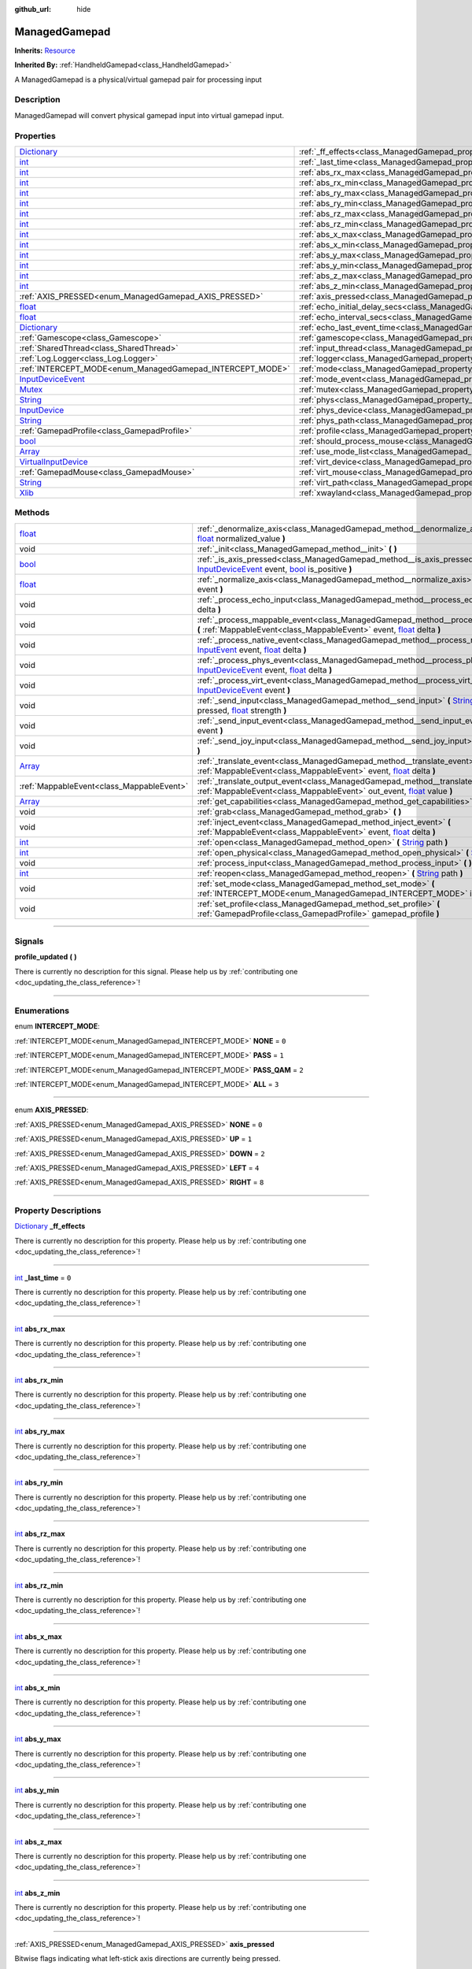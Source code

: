 :github_url: hide

.. DO NOT EDIT THIS FILE!!!
.. Generated automatically from Godot engine sources.
.. Generator: https://github.com/godotengine/godot/tree/master/doc/tools/make_rst.py.
.. XML source: https://github.com/godotengine/godot/tree/master/api/classes/ManagedGamepad.xml.

.. _class_ManagedGamepad:

ManagedGamepad
==============

**Inherits:** `Resource <https://docs.godotengine.org/en/stable/classes/class_resource.html>`_

**Inherited By:** :ref:`HandheldGamepad<class_HandheldGamepad>`

A ManagedGamepad is a physical/virtual gamepad pair for processing input

.. rst-class:: classref-introduction-group

Description
-----------

ManagedGamepad will convert physical gamepad input into virtual gamepad input.

.. rst-class:: classref-reftable-group

Properties
----------

.. table::
   :widths: auto

   +------------------------------------------------------------------------------------------------------+---------------------------------------------------------------------------------------+-----------+
   | `Dictionary <https://docs.godotengine.org/en/stable/classes/class_dictionary.html>`_                 | :ref:`_ff_effects<class_ManagedGamepad_property__ff_effects>`                         |           |
   +------------------------------------------------------------------------------------------------------+---------------------------------------------------------------------------------------+-----------+
   | `int <https://docs.godotengine.org/en/stable/classes/class_int.html>`_                               | :ref:`_last_time<class_ManagedGamepad_property__last_time>`                           | ``0``     |
   +------------------------------------------------------------------------------------------------------+---------------------------------------------------------------------------------------+-----------+
   | `int <https://docs.godotengine.org/en/stable/classes/class_int.html>`_                               | :ref:`abs_rx_max<class_ManagedGamepad_property_abs_rx_max>`                           |           |
   +------------------------------------------------------------------------------------------------------+---------------------------------------------------------------------------------------+-----------+
   | `int <https://docs.godotengine.org/en/stable/classes/class_int.html>`_                               | :ref:`abs_rx_min<class_ManagedGamepad_property_abs_rx_min>`                           |           |
   +------------------------------------------------------------------------------------------------------+---------------------------------------------------------------------------------------+-----------+
   | `int <https://docs.godotengine.org/en/stable/classes/class_int.html>`_                               | :ref:`abs_ry_max<class_ManagedGamepad_property_abs_ry_max>`                           |           |
   +------------------------------------------------------------------------------------------------------+---------------------------------------------------------------------------------------+-----------+
   | `int <https://docs.godotengine.org/en/stable/classes/class_int.html>`_                               | :ref:`abs_ry_min<class_ManagedGamepad_property_abs_ry_min>`                           |           |
   +------------------------------------------------------------------------------------------------------+---------------------------------------------------------------------------------------+-----------+
   | `int <https://docs.godotengine.org/en/stable/classes/class_int.html>`_                               | :ref:`abs_rz_max<class_ManagedGamepad_property_abs_rz_max>`                           |           |
   +------------------------------------------------------------------------------------------------------+---------------------------------------------------------------------------------------+-----------+
   | `int <https://docs.godotengine.org/en/stable/classes/class_int.html>`_                               | :ref:`abs_rz_min<class_ManagedGamepad_property_abs_rz_min>`                           |           |
   +------------------------------------------------------------------------------------------------------+---------------------------------------------------------------------------------------+-----------+
   | `int <https://docs.godotengine.org/en/stable/classes/class_int.html>`_                               | :ref:`abs_x_max<class_ManagedGamepad_property_abs_x_max>`                             |           |
   +------------------------------------------------------------------------------------------------------+---------------------------------------------------------------------------------------+-----------+
   | `int <https://docs.godotengine.org/en/stable/classes/class_int.html>`_                               | :ref:`abs_x_min<class_ManagedGamepad_property_abs_x_min>`                             |           |
   +------------------------------------------------------------------------------------------------------+---------------------------------------------------------------------------------------+-----------+
   | `int <https://docs.godotengine.org/en/stable/classes/class_int.html>`_                               | :ref:`abs_y_max<class_ManagedGamepad_property_abs_y_max>`                             |           |
   +------------------------------------------------------------------------------------------------------+---------------------------------------------------------------------------------------+-----------+
   | `int <https://docs.godotengine.org/en/stable/classes/class_int.html>`_                               | :ref:`abs_y_min<class_ManagedGamepad_property_abs_y_min>`                             |           |
   +------------------------------------------------------------------------------------------------------+---------------------------------------------------------------------------------------+-----------+
   | `int <https://docs.godotengine.org/en/stable/classes/class_int.html>`_                               | :ref:`abs_z_max<class_ManagedGamepad_property_abs_z_max>`                             |           |
   +------------------------------------------------------------------------------------------------------+---------------------------------------------------------------------------------------+-----------+
   | `int <https://docs.godotengine.org/en/stable/classes/class_int.html>`_                               | :ref:`abs_z_min<class_ManagedGamepad_property_abs_z_min>`                             |           |
   +------------------------------------------------------------------------------------------------------+---------------------------------------------------------------------------------------+-----------+
   | :ref:`AXIS_PRESSED<enum_ManagedGamepad_AXIS_PRESSED>`                                                | :ref:`axis_pressed<class_ManagedGamepad_property_axis_pressed>`                       |           |
   +------------------------------------------------------------------------------------------------------+---------------------------------------------------------------------------------------+-----------+
   | `float <https://docs.godotengine.org/en/stable/classes/class_float.html>`_                           | :ref:`echo_initial_delay_secs<class_ManagedGamepad_property_echo_initial_delay_secs>` | ``0.6``   |
   +------------------------------------------------------------------------------------------------------+---------------------------------------------------------------------------------------+-----------+
   | `float <https://docs.godotengine.org/en/stable/classes/class_float.html>`_                           | :ref:`echo_interval_secs<class_ManagedGamepad_property_echo_interval_secs>`           | ``0.15``  |
   +------------------------------------------------------------------------------------------------------+---------------------------------------------------------------------------------------+-----------+
   | `Dictionary <https://docs.godotengine.org/en/stable/classes/class_dictionary.html>`_                 | :ref:`echo_last_event_time<class_ManagedGamepad_property_echo_last_event_time>`       |           |
   +------------------------------------------------------------------------------------------------------+---------------------------------------------------------------------------------------+-----------+
   | :ref:`Gamescope<class_Gamescope>`                                                                    | :ref:`gamescope<class_ManagedGamepad_property_gamescope>`                             |           |
   +------------------------------------------------------------------------------------------------------+---------------------------------------------------------------------------------------+-----------+
   | :ref:`SharedThread<class_SharedThread>`                                                              | :ref:`input_thread<class_ManagedGamepad_property_input_thread>`                       |           |
   +------------------------------------------------------------------------------------------------------+---------------------------------------------------------------------------------------+-----------+
   | :ref:`Log.Logger<class_Log.Logger>`                                                                  | :ref:`logger<class_ManagedGamepad_property_logger>`                                   |           |
   +------------------------------------------------------------------------------------------------------+---------------------------------------------------------------------------------------+-----------+
   | :ref:`INTERCEPT_MODE<enum_ManagedGamepad_INTERCEPT_MODE>`                                            | :ref:`mode<class_ManagedGamepad_property_mode>`                                       | ``3``     |
   +------------------------------------------------------------------------------------------------------+---------------------------------------------------------------------------------------+-----------+
   | `InputDeviceEvent <https://docs.godotengine.org/en/stable/classes/class_inputdeviceevent.html>`_     | :ref:`mode_event<class_ManagedGamepad_property_mode_event>`                           |           |
   +------------------------------------------------------------------------------------------------------+---------------------------------------------------------------------------------------+-----------+
   | `Mutex <https://docs.godotengine.org/en/stable/classes/class_mutex.html>`_                           | :ref:`mutex<class_ManagedGamepad_property_mutex>`                                     |           |
   +------------------------------------------------------------------------------------------------------+---------------------------------------------------------------------------------------+-----------+
   | `String <https://docs.godotengine.org/en/stable/classes/class_string.html>`_                         | :ref:`phys<class_ManagedGamepad_property_phys>`                                       |           |
   +------------------------------------------------------------------------------------------------------+---------------------------------------------------------------------------------------+-----------+
   | `InputDevice <https://docs.godotengine.org/en/stable/classes/class_inputdevice.html>`_               | :ref:`phys_device<class_ManagedGamepad_property_phys_device>`                         |           |
   +------------------------------------------------------------------------------------------------------+---------------------------------------------------------------------------------------+-----------+
   | `String <https://docs.godotengine.org/en/stable/classes/class_string.html>`_                         | :ref:`phys_path<class_ManagedGamepad_property_phys_path>`                             |           |
   +------------------------------------------------------------------------------------------------------+---------------------------------------------------------------------------------------+-----------+
   | :ref:`GamepadProfile<class_GamepadProfile>`                                                          | :ref:`profile<class_ManagedGamepad_property_profile>`                                 |           |
   +------------------------------------------------------------------------------------------------------+---------------------------------------------------------------------------------------+-----------+
   | `bool <https://docs.godotengine.org/en/stable/classes/class_bool.html>`_                             | :ref:`should_process_mouse<class_ManagedGamepad_property_should_process_mouse>`       | ``false`` |
   +------------------------------------------------------------------------------------------------------+---------------------------------------------------------------------------------------+-----------+
   | `Array <https://docs.godotengine.org/en/stable/classes/class_array.html>`_                           | :ref:`use_mode_list<class_ManagedGamepad_property_use_mode_list>`                     |           |
   +------------------------------------------------------------------------------------------------------+---------------------------------------------------------------------------------------+-----------+
   | `VirtualInputDevice <https://docs.godotengine.org/en/stable/classes/class_virtualinputdevice.html>`_ | :ref:`virt_device<class_ManagedGamepad_property_virt_device>`                         |           |
   +------------------------------------------------------------------------------------------------------+---------------------------------------------------------------------------------------+-----------+
   | :ref:`GamepadMouse<class_GamepadMouse>`                                                              | :ref:`virt_mouse<class_ManagedGamepad_property_virt_mouse>`                           |           |
   +------------------------------------------------------------------------------------------------------+---------------------------------------------------------------------------------------+-----------+
   | `String <https://docs.godotengine.org/en/stable/classes/class_string.html>`_                         | :ref:`virt_path<class_ManagedGamepad_property_virt_path>`                             |           |
   +------------------------------------------------------------------------------------------------------+---------------------------------------------------------------------------------------+-----------+
   | `Xlib <https://docs.godotengine.org/en/stable/classes/class_xlib.html>`_                             | :ref:`xwayland<class_ManagedGamepad_property_xwayland>`                               |           |
   +------------------------------------------------------------------------------------------------------+---------------------------------------------------------------------------------------+-----------+

.. rst-class:: classref-reftable-group

Methods
-------

.. table::
   :widths: auto

   +----------------------------------------------------------------------------+------------------------------------------------------------------------------------------------------------------------------------------------------------------------------------------------------------------------------------------------------------------------------------------------------------------------------------+
   | `float <https://docs.godotengine.org/en/stable/classes/class_float.html>`_ | :ref:`_denormalize_axis<class_ManagedGamepad_method__denormalize_axis>` **(** `int <https://docs.godotengine.org/en/stable/classes/class_int.html>`_ axis_code, `float <https://docs.godotengine.org/en/stable/classes/class_float.html>`_ normalized_value **)**                                                                  |
   +----------------------------------------------------------------------------+------------------------------------------------------------------------------------------------------------------------------------------------------------------------------------------------------------------------------------------------------------------------------------------------------------------------------------+
   | void                                                                       | :ref:`_init<class_ManagedGamepad_method__init>` **(** **)**                                                                                                                                                                                                                                                                        |
   +----------------------------------------------------------------------------+------------------------------------------------------------------------------------------------------------------------------------------------------------------------------------------------------------------------------------------------------------------------------------------------------------------------------------+
   | `bool <https://docs.godotengine.org/en/stable/classes/class_bool.html>`_   | :ref:`_is_axis_pressed<class_ManagedGamepad_method__is_axis_pressed>` **(** `InputDeviceEvent <https://docs.godotengine.org/en/stable/classes/class_inputdeviceevent.html>`_ event, `bool <https://docs.godotengine.org/en/stable/classes/class_bool.html>`_ is_positive **)**                                                     |
   +----------------------------------------------------------------------------+------------------------------------------------------------------------------------------------------------------------------------------------------------------------------------------------------------------------------------------------------------------------------------------------------------------------------------+
   | `float <https://docs.godotengine.org/en/stable/classes/class_float.html>`_ | :ref:`_normalize_axis<class_ManagedGamepad_method__normalize_axis>` **(** `InputDeviceEvent <https://docs.godotengine.org/en/stable/classes/class_inputdeviceevent.html>`_ event **)**                                                                                                                                             |
   +----------------------------------------------------------------------------+------------------------------------------------------------------------------------------------------------------------------------------------------------------------------------------------------------------------------------------------------------------------------------------------------------------------------------+
   | void                                                                       | :ref:`_process_echo_input<class_ManagedGamepad_method__process_echo_input>` **(** `float <https://docs.godotengine.org/en/stable/classes/class_float.html>`_ delta **)**                                                                                                                                                           |
   +----------------------------------------------------------------------------+------------------------------------------------------------------------------------------------------------------------------------------------------------------------------------------------------------------------------------------------------------------------------------------------------------------------------------+
   | void                                                                       | :ref:`_process_mappable_event<class_ManagedGamepad_method__process_mappable_event>` **(** :ref:`MappableEvent<class_MappableEvent>` event, `float <https://docs.godotengine.org/en/stable/classes/class_float.html>`_ delta **)**                                                                                                  |
   +----------------------------------------------------------------------------+------------------------------------------------------------------------------------------------------------------------------------------------------------------------------------------------------------------------------------------------------------------------------------------------------------------------------------+
   | void                                                                       | :ref:`_process_native_event<class_ManagedGamepad_method__process_native_event>` **(** `InputEvent <https://docs.godotengine.org/en/stable/classes/class_inputevent.html>`_ event, `float <https://docs.godotengine.org/en/stable/classes/class_float.html>`_ delta **)**                                                           |
   +----------------------------------------------------------------------------+------------------------------------------------------------------------------------------------------------------------------------------------------------------------------------------------------------------------------------------------------------------------------------------------------------------------------------+
   | void                                                                       | :ref:`_process_phys_event<class_ManagedGamepad_method__process_phys_event>` **(** `InputDeviceEvent <https://docs.godotengine.org/en/stable/classes/class_inputdeviceevent.html>`_ event, `float <https://docs.godotengine.org/en/stable/classes/class_float.html>`_ delta **)**                                                   |
   +----------------------------------------------------------------------------+------------------------------------------------------------------------------------------------------------------------------------------------------------------------------------------------------------------------------------------------------------------------------------------------------------------------------------+
   | void                                                                       | :ref:`_process_virt_event<class_ManagedGamepad_method__process_virt_event>` **(** `InputDeviceEvent <https://docs.godotengine.org/en/stable/classes/class_inputdeviceevent.html>`_ event **)**                                                                                                                                     |
   +----------------------------------------------------------------------------+------------------------------------------------------------------------------------------------------------------------------------------------------------------------------------------------------------------------------------------------------------------------------------------------------------------------------------+
   | void                                                                       | :ref:`_send_input<class_ManagedGamepad_method__send_input>` **(** `String <https://docs.godotengine.org/en/stable/classes/class_string.html>`_ action, `bool <https://docs.godotengine.org/en/stable/classes/class_bool.html>`_ pressed, `float <https://docs.godotengine.org/en/stable/classes/class_float.html>`_ strength **)** |
   +----------------------------------------------------------------------------+------------------------------------------------------------------------------------------------------------------------------------------------------------------------------------------------------------------------------------------------------------------------------------------------------------------------------------+
   | void                                                                       | :ref:`_send_input_event<class_ManagedGamepad_method__send_input_event>` **(** `InputEvent <https://docs.godotengine.org/en/stable/classes/class_inputevent.html>`_ event **)**                                                                                                                                                     |
   +----------------------------------------------------------------------------+------------------------------------------------------------------------------------------------------------------------------------------------------------------------------------------------------------------------------------------------------------------------------------------------------------------------------------+
   | void                                                                       | :ref:`_send_joy_input<class_ManagedGamepad_method__send_joy_input>` **(** `int <https://docs.godotengine.org/en/stable/classes/class_int.html>`_ axis, `float <https://docs.godotengine.org/en/stable/classes/class_float.html>`_ value **)**                                                                                      |
   +----------------------------------------------------------------------------+------------------------------------------------------------------------------------------------------------------------------------------------------------------------------------------------------------------------------------------------------------------------------------------------------------------------------------+
   | `Array <https://docs.godotengine.org/en/stable/classes/class_array.html>`_ | :ref:`_translate_event<class_ManagedGamepad_method__translate_event>` **(** :ref:`MappableEvent<class_MappableEvent>` event, `float <https://docs.godotengine.org/en/stable/classes/class_float.html>`_ delta **)**                                                                                                                |
   +----------------------------------------------------------------------------+------------------------------------------------------------------------------------------------------------------------------------------------------------------------------------------------------------------------------------------------------------------------------------------------------------------------------------+
   | :ref:`MappableEvent<class_MappableEvent>`                                  | :ref:`_translate_output_event<class_ManagedGamepad_method__translate_output_event>` **(** :ref:`MappableEvent<class_MappableEvent>` out_event, `float <https://docs.godotengine.org/en/stable/classes/class_float.html>`_ value **)**                                                                                              |
   +----------------------------------------------------------------------------+------------------------------------------------------------------------------------------------------------------------------------------------------------------------------------------------------------------------------------------------------------------------------------------------------------------------------------+
   | `Array <https://docs.godotengine.org/en/stable/classes/class_array.html>`_ | :ref:`get_capabilities<class_ManagedGamepad_method_get_capabilities>` **(** **)**                                                                                                                                                                                                                                                  |
   +----------------------------------------------------------------------------+------------------------------------------------------------------------------------------------------------------------------------------------------------------------------------------------------------------------------------------------------------------------------------------------------------------------------------+
   | void                                                                       | :ref:`grab<class_ManagedGamepad_method_grab>` **(** **)**                                                                                                                                                                                                                                                                          |
   +----------------------------------------------------------------------------+------------------------------------------------------------------------------------------------------------------------------------------------------------------------------------------------------------------------------------------------------------------------------------------------------------------------------------+
   | void                                                                       | :ref:`inject_event<class_ManagedGamepad_method_inject_event>` **(** :ref:`MappableEvent<class_MappableEvent>` event, `float <https://docs.godotengine.org/en/stable/classes/class_float.html>`_ delta **)**                                                                                                                        |
   +----------------------------------------------------------------------------+------------------------------------------------------------------------------------------------------------------------------------------------------------------------------------------------------------------------------------------------------------------------------------------------------------------------------------+
   | `int <https://docs.godotengine.org/en/stable/classes/class_int.html>`_     | :ref:`open<class_ManagedGamepad_method_open>` **(** `String <https://docs.godotengine.org/en/stable/classes/class_string.html>`_ path **)**                                                                                                                                                                                        |
   +----------------------------------------------------------------------------+------------------------------------------------------------------------------------------------------------------------------------------------------------------------------------------------------------------------------------------------------------------------------------------------------------------------------------+
   | `int <https://docs.godotengine.org/en/stable/classes/class_int.html>`_     | :ref:`open_physical<class_ManagedGamepad_method_open_physical>` **(** `String <https://docs.godotengine.org/en/stable/classes/class_string.html>`_ path **)**                                                                                                                                                                      |
   +----------------------------------------------------------------------------+------------------------------------------------------------------------------------------------------------------------------------------------------------------------------------------------------------------------------------------------------------------------------------------------------------------------------------+
   | void                                                                       | :ref:`process_input<class_ManagedGamepad_method_process_input>` **(** **)**                                                                                                                                                                                                                                                        |
   +----------------------------------------------------------------------------+------------------------------------------------------------------------------------------------------------------------------------------------------------------------------------------------------------------------------------------------------------------------------------------------------------------------------------+
   | `int <https://docs.godotengine.org/en/stable/classes/class_int.html>`_     | :ref:`reopen<class_ManagedGamepad_method_reopen>` **(** `String <https://docs.godotengine.org/en/stable/classes/class_string.html>`_ path **)**                                                                                                                                                                                    |
   +----------------------------------------------------------------------------+------------------------------------------------------------------------------------------------------------------------------------------------------------------------------------------------------------------------------------------------------------------------------------------------------------------------------------+
   | void                                                                       | :ref:`set_mode<class_ManagedGamepad_method_set_mode>` **(** :ref:`INTERCEPT_MODE<enum_ManagedGamepad_INTERCEPT_MODE>` intercept_mode **)**                                                                                                                                                                                         |
   +----------------------------------------------------------------------------+------------------------------------------------------------------------------------------------------------------------------------------------------------------------------------------------------------------------------------------------------------------------------------------------------------------------------------+
   | void                                                                       | :ref:`set_profile<class_ManagedGamepad_method_set_profile>` **(** :ref:`GamepadProfile<class_GamepadProfile>` gamepad_profile **)**                                                                                                                                                                                                |
   +----------------------------------------------------------------------------+------------------------------------------------------------------------------------------------------------------------------------------------------------------------------------------------------------------------------------------------------------------------------------------------------------------------------------+

.. rst-class:: classref-section-separator

----

.. rst-class:: classref-descriptions-group

Signals
-------

.. _class_ManagedGamepad_signal_profile_updated:

.. rst-class:: classref-signal

**profile_updated** **(** **)**

.. container:: contribute

	There is currently no description for this signal. Please help us by :ref:`contributing one <doc_updating_the_class_reference>`!

.. rst-class:: classref-section-separator

----

.. rst-class:: classref-descriptions-group

Enumerations
------------

.. _enum_ManagedGamepad_INTERCEPT_MODE:

.. rst-class:: classref-enumeration

enum **INTERCEPT_MODE**:

.. _class_ManagedGamepad_constant_NONE:

.. rst-class:: classref-enumeration-constant

:ref:`INTERCEPT_MODE<enum_ManagedGamepad_INTERCEPT_MODE>` **NONE** = ``0``



.. _class_ManagedGamepad_constant_PASS:

.. rst-class:: classref-enumeration-constant

:ref:`INTERCEPT_MODE<enum_ManagedGamepad_INTERCEPT_MODE>` **PASS** = ``1``



.. _class_ManagedGamepad_constant_PASS_QAM:

.. rst-class:: classref-enumeration-constant

:ref:`INTERCEPT_MODE<enum_ManagedGamepad_INTERCEPT_MODE>` **PASS_QAM** = ``2``



.. _class_ManagedGamepad_constant_ALL:

.. rst-class:: classref-enumeration-constant

:ref:`INTERCEPT_MODE<enum_ManagedGamepad_INTERCEPT_MODE>` **ALL** = ``3``



.. rst-class:: classref-item-separator

----

.. _enum_ManagedGamepad_AXIS_PRESSED:

.. rst-class:: classref-enumeration

enum **AXIS_PRESSED**:

.. _class_ManagedGamepad_constant_NONE:

.. rst-class:: classref-enumeration-constant

:ref:`AXIS_PRESSED<enum_ManagedGamepad_AXIS_PRESSED>` **NONE** = ``0``



.. _class_ManagedGamepad_constant_UP:

.. rst-class:: classref-enumeration-constant

:ref:`AXIS_PRESSED<enum_ManagedGamepad_AXIS_PRESSED>` **UP** = ``1``



.. _class_ManagedGamepad_constant_DOWN:

.. rst-class:: classref-enumeration-constant

:ref:`AXIS_PRESSED<enum_ManagedGamepad_AXIS_PRESSED>` **DOWN** = ``2``



.. _class_ManagedGamepad_constant_LEFT:

.. rst-class:: classref-enumeration-constant

:ref:`AXIS_PRESSED<enum_ManagedGamepad_AXIS_PRESSED>` **LEFT** = ``4``



.. _class_ManagedGamepad_constant_RIGHT:

.. rst-class:: classref-enumeration-constant

:ref:`AXIS_PRESSED<enum_ManagedGamepad_AXIS_PRESSED>` **RIGHT** = ``8``



.. rst-class:: classref-section-separator

----

.. rst-class:: classref-descriptions-group

Property Descriptions
---------------------

.. _class_ManagedGamepad_property__ff_effects:

.. rst-class:: classref-property

`Dictionary <https://docs.godotengine.org/en/stable/classes/class_dictionary.html>`_ **_ff_effects**

.. container:: contribute

	There is currently no description for this property. Please help us by :ref:`contributing one <doc_updating_the_class_reference>`!

.. rst-class:: classref-item-separator

----

.. _class_ManagedGamepad_property__last_time:

.. rst-class:: classref-property

`int <https://docs.godotengine.org/en/stable/classes/class_int.html>`_ **_last_time** = ``0``

.. container:: contribute

	There is currently no description for this property. Please help us by :ref:`contributing one <doc_updating_the_class_reference>`!

.. rst-class:: classref-item-separator

----

.. _class_ManagedGamepad_property_abs_rx_max:

.. rst-class:: classref-property

`int <https://docs.godotengine.org/en/stable/classes/class_int.html>`_ **abs_rx_max**

.. container:: contribute

	There is currently no description for this property. Please help us by :ref:`contributing one <doc_updating_the_class_reference>`!

.. rst-class:: classref-item-separator

----

.. _class_ManagedGamepad_property_abs_rx_min:

.. rst-class:: classref-property

`int <https://docs.godotengine.org/en/stable/classes/class_int.html>`_ **abs_rx_min**

.. container:: contribute

	There is currently no description for this property. Please help us by :ref:`contributing one <doc_updating_the_class_reference>`!

.. rst-class:: classref-item-separator

----

.. _class_ManagedGamepad_property_abs_ry_max:

.. rst-class:: classref-property

`int <https://docs.godotengine.org/en/stable/classes/class_int.html>`_ **abs_ry_max**

.. container:: contribute

	There is currently no description for this property. Please help us by :ref:`contributing one <doc_updating_the_class_reference>`!

.. rst-class:: classref-item-separator

----

.. _class_ManagedGamepad_property_abs_ry_min:

.. rst-class:: classref-property

`int <https://docs.godotengine.org/en/stable/classes/class_int.html>`_ **abs_ry_min**

.. container:: contribute

	There is currently no description for this property. Please help us by :ref:`contributing one <doc_updating_the_class_reference>`!

.. rst-class:: classref-item-separator

----

.. _class_ManagedGamepad_property_abs_rz_max:

.. rst-class:: classref-property

`int <https://docs.godotengine.org/en/stable/classes/class_int.html>`_ **abs_rz_max**

.. container:: contribute

	There is currently no description for this property. Please help us by :ref:`contributing one <doc_updating_the_class_reference>`!

.. rst-class:: classref-item-separator

----

.. _class_ManagedGamepad_property_abs_rz_min:

.. rst-class:: classref-property

`int <https://docs.godotengine.org/en/stable/classes/class_int.html>`_ **abs_rz_min**

.. container:: contribute

	There is currently no description for this property. Please help us by :ref:`contributing one <doc_updating_the_class_reference>`!

.. rst-class:: classref-item-separator

----

.. _class_ManagedGamepad_property_abs_x_max:

.. rst-class:: classref-property

`int <https://docs.godotengine.org/en/stable/classes/class_int.html>`_ **abs_x_max**

.. container:: contribute

	There is currently no description for this property. Please help us by :ref:`contributing one <doc_updating_the_class_reference>`!

.. rst-class:: classref-item-separator

----

.. _class_ManagedGamepad_property_abs_x_min:

.. rst-class:: classref-property

`int <https://docs.godotengine.org/en/stable/classes/class_int.html>`_ **abs_x_min**

.. container:: contribute

	There is currently no description for this property. Please help us by :ref:`contributing one <doc_updating_the_class_reference>`!

.. rst-class:: classref-item-separator

----

.. _class_ManagedGamepad_property_abs_y_max:

.. rst-class:: classref-property

`int <https://docs.godotengine.org/en/stable/classes/class_int.html>`_ **abs_y_max**

.. container:: contribute

	There is currently no description for this property. Please help us by :ref:`contributing one <doc_updating_the_class_reference>`!

.. rst-class:: classref-item-separator

----

.. _class_ManagedGamepad_property_abs_y_min:

.. rst-class:: classref-property

`int <https://docs.godotengine.org/en/stable/classes/class_int.html>`_ **abs_y_min**

.. container:: contribute

	There is currently no description for this property. Please help us by :ref:`contributing one <doc_updating_the_class_reference>`!

.. rst-class:: classref-item-separator

----

.. _class_ManagedGamepad_property_abs_z_max:

.. rst-class:: classref-property

`int <https://docs.godotengine.org/en/stable/classes/class_int.html>`_ **abs_z_max**

.. container:: contribute

	There is currently no description for this property. Please help us by :ref:`contributing one <doc_updating_the_class_reference>`!

.. rst-class:: classref-item-separator

----

.. _class_ManagedGamepad_property_abs_z_min:

.. rst-class:: classref-property

`int <https://docs.godotengine.org/en/stable/classes/class_int.html>`_ **abs_z_min**

.. container:: contribute

	There is currently no description for this property. Please help us by :ref:`contributing one <doc_updating_the_class_reference>`!

.. rst-class:: classref-item-separator

----

.. _class_ManagedGamepad_property_axis_pressed:

.. rst-class:: classref-property

:ref:`AXIS_PRESSED<enum_ManagedGamepad_AXIS_PRESSED>` **axis_pressed**

Bitwise flags indicating what left-stick axis directions are currently being pressed.

.. rst-class:: classref-item-separator

----

.. _class_ManagedGamepad_property_echo_initial_delay_secs:

.. rst-class:: classref-property

`float <https://docs.godotengine.org/en/stable/classes/class_float.html>`_ **echo_initial_delay_secs** = ``0.6``

Time in seconds to wait to start sending echo events when a direction is being held and intercept mode is ALL.

.. rst-class:: classref-item-separator

----

.. _class_ManagedGamepad_property_echo_interval_secs:

.. rst-class:: classref-property

`float <https://docs.godotengine.org/en/stable/classes/class_float.html>`_ **echo_interval_secs** = ``0.15``

Time in seconds between sending echo events when a direction is being held and intercept mode is ALL.

.. rst-class:: classref-item-separator

----

.. _class_ManagedGamepad_property_echo_last_event_time:

.. rst-class:: classref-property

`Dictionary <https://docs.godotengine.org/en/stable/classes/class_dictionary.html>`_ **echo_last_event_time**

Map of directional echo events and how long it has been since the last echo event was sent. This is used in _process_echo_input to calculate when the next echo event should be sent.

.. rst-class:: classref-item-separator

----

.. _class_ManagedGamepad_property_gamescope:

.. rst-class:: classref-property

:ref:`Gamescope<class_Gamescope>` **gamescope**

.. container:: contribute

	There is currently no description for this property. Please help us by :ref:`contributing one <doc_updating_the_class_reference>`!

.. rst-class:: classref-item-separator

----

.. _class_ManagedGamepad_property_input_thread:

.. rst-class:: classref-property

:ref:`SharedThread<class_SharedThread>` **input_thread**

.. container:: contribute

	There is currently no description for this property. Please help us by :ref:`contributing one <doc_updating_the_class_reference>`!

.. rst-class:: classref-item-separator

----

.. _class_ManagedGamepad_property_logger:

.. rst-class:: classref-property

:ref:`Log.Logger<class_Log.Logger>` **logger**

.. container:: contribute

	There is currently no description for this property. Please help us by :ref:`contributing one <doc_updating_the_class_reference>`!

.. rst-class:: classref-item-separator

----

.. _class_ManagedGamepad_property_mode:

.. rst-class:: classref-property

:ref:`INTERCEPT_MODE<enum_ManagedGamepad_INTERCEPT_MODE>` **mode** = ``3``

.. container:: contribute

	There is currently no description for this property. Please help us by :ref:`contributing one <doc_updating_the_class_reference>`!

.. rst-class:: classref-item-separator

----

.. _class_ManagedGamepad_property_mode_event:

.. rst-class:: classref-property

`InputDeviceEvent <https://docs.godotengine.org/en/stable/classes/class_inputdeviceevent.html>`_ **mode_event**

.. container:: contribute

	There is currently no description for this property. Please help us by :ref:`contributing one <doc_updating_the_class_reference>`!

.. rst-class:: classref-item-separator

----

.. _class_ManagedGamepad_property_mutex:

.. rst-class:: classref-property

`Mutex <https://docs.godotengine.org/en/stable/classes/class_mutex.html>`_ **mutex**

.. container:: contribute

	There is currently no description for this property. Please help us by :ref:`contributing one <doc_updating_the_class_reference>`!

.. rst-class:: classref-item-separator

----

.. _class_ManagedGamepad_property_phys:

.. rst-class:: classref-property

`String <https://docs.godotengine.org/en/stable/classes/class_string.html>`_ **phys**

.. container:: contribute

	There is currently no description for this property. Please help us by :ref:`contributing one <doc_updating_the_class_reference>`!

.. rst-class:: classref-item-separator

----

.. _class_ManagedGamepad_property_phys_device:

.. rst-class:: classref-property

`InputDevice <https://docs.godotengine.org/en/stable/classes/class_inputdevice.html>`_ **phys_device**

.. container:: contribute

	There is currently no description for this property. Please help us by :ref:`contributing one <doc_updating_the_class_reference>`!

.. rst-class:: classref-item-separator

----

.. _class_ManagedGamepad_property_phys_path:

.. rst-class:: classref-property

`String <https://docs.godotengine.org/en/stable/classes/class_string.html>`_ **phys_path**

.. container:: contribute

	There is currently no description for this property. Please help us by :ref:`contributing one <doc_updating_the_class_reference>`!

.. rst-class:: classref-item-separator

----

.. _class_ManagedGamepad_property_profile:

.. rst-class:: classref-property

:ref:`GamepadProfile<class_GamepadProfile>` **profile**

.. container:: contribute

	There is currently no description for this property. Please help us by :ref:`contributing one <doc_updating_the_class_reference>`!

.. rst-class:: classref-item-separator

----

.. _class_ManagedGamepad_property_should_process_mouse:

.. rst-class:: classref-property

`bool <https://docs.godotengine.org/en/stable/classes/class_bool.html>`_ **should_process_mouse** = ``false``

.. container:: contribute

	There is currently no description for this property. Please help us by :ref:`contributing one <doc_updating_the_class_reference>`!

.. rst-class:: classref-item-separator

----

.. _class_ManagedGamepad_property_use_mode_list:

.. rst-class:: classref-property

`Array <https://docs.godotengine.org/en/stable/classes/class_array.html>`_ **use_mode_list**

.. container:: contribute

	There is currently no description for this property. Please help us by :ref:`contributing one <doc_updating_the_class_reference>`!

.. rst-class:: classref-item-separator

----

.. _class_ManagedGamepad_property_virt_device:

.. rst-class:: classref-property

`VirtualInputDevice <https://docs.godotengine.org/en/stable/classes/class_virtualinputdevice.html>`_ **virt_device**

.. container:: contribute

	There is currently no description for this property. Please help us by :ref:`contributing one <doc_updating_the_class_reference>`!

.. rst-class:: classref-item-separator

----

.. _class_ManagedGamepad_property_virt_mouse:

.. rst-class:: classref-property

:ref:`GamepadMouse<class_GamepadMouse>` **virt_mouse**

.. container:: contribute

	There is currently no description for this property. Please help us by :ref:`contributing one <doc_updating_the_class_reference>`!

.. rst-class:: classref-item-separator

----

.. _class_ManagedGamepad_property_virt_path:

.. rst-class:: classref-property

`String <https://docs.godotengine.org/en/stable/classes/class_string.html>`_ **virt_path**

.. container:: contribute

	There is currently no description for this property. Please help us by :ref:`contributing one <doc_updating_the_class_reference>`!

.. rst-class:: classref-item-separator

----

.. _class_ManagedGamepad_property_xwayland:

.. rst-class:: classref-property

`Xlib <https://docs.godotengine.org/en/stable/classes/class_xlib.html>`_ **xwayland**

.. container:: contribute

	There is currently no description for this property. Please help us by :ref:`contributing one <doc_updating_the_class_reference>`!

.. rst-class:: classref-section-separator

----

.. rst-class:: classref-descriptions-group

Method Descriptions
-------------------

.. _class_ManagedGamepad_method__denormalize_axis:

.. rst-class:: classref-method

`float <https://docs.godotengine.org/en/stable/classes/class_float.html>`_ **_denormalize_axis** **(** `int <https://docs.godotengine.org/en/stable/classes/class_int.html>`_ axis_code, `float <https://docs.godotengine.org/en/stable/classes/class_float.html>`_ normalized_value **)**

.. container:: contribute

	There is currently no description for this method. Please help us by :ref:`contributing one <doc_updating_the_class_reference>`!

.. rst-class:: classref-item-separator

----

.. _class_ManagedGamepad_method__init:

.. rst-class:: classref-method

void **_init** **(** **)**

.. container:: contribute

	There is currently no description for this method. Please help us by :ref:`contributing one <doc_updating_the_class_reference>`!

.. rst-class:: classref-item-separator

----

.. _class_ManagedGamepad_method__is_axis_pressed:

.. rst-class:: classref-method

`bool <https://docs.godotengine.org/en/stable/classes/class_bool.html>`_ **_is_axis_pressed** **(** `InputDeviceEvent <https://docs.godotengine.org/en/stable/classes/class_inputdeviceevent.html>`_ event, `bool <https://docs.godotengine.org/en/stable/classes/class_bool.html>`_ is_positive **)**

.. container:: contribute

	There is currently no description for this method. Please help us by :ref:`contributing one <doc_updating_the_class_reference>`!

.. rst-class:: classref-item-separator

----

.. _class_ManagedGamepad_method__normalize_axis:

.. rst-class:: classref-method

`float <https://docs.godotengine.org/en/stable/classes/class_float.html>`_ **_normalize_axis** **(** `InputDeviceEvent <https://docs.godotengine.org/en/stable/classes/class_inputdeviceevent.html>`_ event **)**

.. container:: contribute

	There is currently no description for this method. Please help us by :ref:`contributing one <doc_updating_the_class_reference>`!

.. rst-class:: classref-item-separator

----

.. _class_ManagedGamepad_method__process_echo_input:

.. rst-class:: classref-method

void **_process_echo_input** **(** `float <https://docs.godotengine.org/en/stable/classes/class_float.html>`_ delta **)**

.. container:: contribute

	There is currently no description for this method. Please help us by :ref:`contributing one <doc_updating_the_class_reference>`!

.. rst-class:: classref-item-separator

----

.. _class_ManagedGamepad_method__process_mappable_event:

.. rst-class:: classref-method

void **_process_mappable_event** **(** :ref:`MappableEvent<class_MappableEvent>` event, `float <https://docs.godotengine.org/en/stable/classes/class_float.html>`_ delta **)**

Processes a single mappable event.

.. rst-class:: classref-item-separator

----

.. _class_ManagedGamepad_method__process_native_event:

.. rst-class:: classref-method

void **_process_native_event** **(** `InputEvent <https://docs.godotengine.org/en/stable/classes/class_inputevent.html>`_ event, `float <https://docs.godotengine.org/en/stable/classes/class_float.html>`_ delta **)**

Process native Godot input events

.. rst-class:: classref-item-separator

----

.. _class_ManagedGamepad_method__process_phys_event:

.. rst-class:: classref-method

void **_process_phys_event** **(** `InputDeviceEvent <https://docs.godotengine.org/en/stable/classes/class_inputdeviceevent.html>`_ event, `float <https://docs.godotengine.org/en/stable/classes/class_float.html>`_ delta **)**

Processes a single physical gamepad event. Depending on the intercept mode, this usually means forwarding events from the physical gamepad to the virtual gamepad. In other cases we want to translate physical input into Godot events that only OGUI will respond to.

.. rst-class:: classref-item-separator

----

.. _class_ManagedGamepad_method__process_virt_event:

.. rst-class:: classref-method

void **_process_virt_event** **(** `InputDeviceEvent <https://docs.godotengine.org/en/stable/classes/class_inputdeviceevent.html>`_ event **)**

Sometimes games will send gamepad events to the controller, such as when to rumble the controller. This method handles those by capturing those events and forwarding them to the physical controller.

.. rst-class:: classref-item-separator

----

.. _class_ManagedGamepad_method__send_input:

.. rst-class:: classref-method

void **_send_input** **(** `String <https://docs.godotengine.org/en/stable/classes/class_string.html>`_ action, `bool <https://docs.godotengine.org/en/stable/classes/class_bool.html>`_ pressed, `float <https://docs.godotengine.org/en/stable/classes/class_float.html>`_ strength **)**

.. container:: contribute

	There is currently no description for this method. Please help us by :ref:`contributing one <doc_updating_the_class_reference>`!

.. rst-class:: classref-item-separator

----

.. _class_ManagedGamepad_method__send_input_event:

.. rst-class:: classref-method

void **_send_input_event** **(** `InputEvent <https://docs.godotengine.org/en/stable/classes/class_inputevent.html>`_ event **)**

.. container:: contribute

	There is currently no description for this method. Please help us by :ref:`contributing one <doc_updating_the_class_reference>`!

.. rst-class:: classref-item-separator

----

.. _class_ManagedGamepad_method__send_joy_input:

.. rst-class:: classref-method

void **_send_joy_input** **(** `int <https://docs.godotengine.org/en/stable/classes/class_int.html>`_ axis, `float <https://docs.godotengine.org/en/stable/classes/class_float.html>`_ value **)**

.. container:: contribute

	There is currently no description for this method. Please help us by :ref:`contributing one <doc_updating_the_class_reference>`!

.. rst-class:: classref-item-separator

----

.. _class_ManagedGamepad_method__translate_event:

.. rst-class:: classref-method

`Array <https://docs.godotengine.org/en/stable/classes/class_array.html>`_ **_translate_event** **(** :ref:`MappableEvent<class_MappableEvent>` event, `float <https://docs.godotengine.org/en/stable/classes/class_float.html>`_ delta **)**

Translates the given event based on the gamepad profile.

.. rst-class:: classref-item-separator

----

.. _class_ManagedGamepad_method__translate_output_event:

.. rst-class:: classref-method

:ref:`MappableEvent<class_MappableEvent>` **_translate_output_event** **(** :ref:`MappableEvent<class_MappableEvent>` out_event, `float <https://docs.godotengine.org/en/stable/classes/class_float.html>`_ value **)**

Creates a new translated event from the given gamepad profile event mapping and value.

.. rst-class:: classref-item-separator

----

.. _class_ManagedGamepad_method_get_capabilities:

.. rst-class:: classref-method

`Array <https://docs.godotengine.org/en/stable/classes/class_array.html>`_ **get_capabilities** **(** **)**

Returns the capabilities of the gamepad

.. rst-class:: classref-item-separator

----

.. _class_ManagedGamepad_method_grab:

.. rst-class:: classref-method

void **grab** **(** **)**

Grab exclusive access over the physical device

.. rst-class:: classref-item-separator

----

.. _class_ManagedGamepad_method_inject_event:

.. rst-class:: classref-method

void **inject_event** **(** :ref:`MappableEvent<class_MappableEvent>` event, `float <https://docs.godotengine.org/en/stable/classes/class_float.html>`_ delta **)**

Inject the given event into the event processing queue.

.. rst-class:: classref-item-separator

----

.. _class_ManagedGamepad_method_open:

.. rst-class:: classref-method

`int <https://docs.godotengine.org/en/stable/classes/class_int.html>`_ **open** **(** `String <https://docs.godotengine.org/en/stable/classes/class_string.html>`_ path **)**

Opens the given physical gamepad with exclusive access and creates a virtual gamepad.

.. rst-class:: classref-item-separator

----

.. _class_ManagedGamepad_method_open_physical:

.. rst-class:: classref-method

`int <https://docs.godotengine.org/en/stable/classes/class_int.html>`_ **open_physical** **(** `String <https://docs.godotengine.org/en/stable/classes/class_string.html>`_ path **)**

Opens the given physical device and grabs exclusive access to it.

.. rst-class:: classref-item-separator

----

.. _class_ManagedGamepad_method_process_input:

.. rst-class:: classref-method

void **process_input** **(** **)**

Processes all physical and virtual inputs for this controller. This should be called in a tight loop to process input events.

.. rst-class:: classref-item-separator

----

.. _class_ManagedGamepad_method_reopen:

.. rst-class:: classref-method

`int <https://docs.godotengine.org/en/stable/classes/class_int.html>`_ **reopen** **(** `String <https://docs.godotengine.org/en/stable/classes/class_string.html>`_ path **)**

Re-opens the physical device, re-using the existing virtual device

.. rst-class:: classref-item-separator

----

.. _class_ManagedGamepad_method_set_mode:

.. rst-class:: classref-method

void **set_mode** **(** :ref:`INTERCEPT_MODE<enum_ManagedGamepad_INTERCEPT_MODE>` intercept_mode **)**

Set the intercept mode on the gamepad

.. rst-class:: classref-item-separator

----

.. _class_ManagedGamepad_method_set_profile:

.. rst-class:: classref-method

void **set_profile** **(** :ref:`GamepadProfile<class_GamepadProfile>` gamepad_profile **)**

Set the managed gamepad to use the given gamepad profile for translating input events into other input events

.. |virtual| replace:: :abbr:`virtual (This method should typically be overridden by the user to have any effect.)`
.. |const| replace:: :abbr:`const (This method has no side effects. It doesn't modify any of the instance's member variables.)`
.. |vararg| replace:: :abbr:`vararg (This method accepts any number of arguments after the ones described here.)`
.. |constructor| replace:: :abbr:`constructor (This method is used to construct a type.)`
.. |static| replace:: :abbr:`static (This method doesn't need an instance to be called, so it can be called directly using the class name.)`
.. |operator| replace:: :abbr:`operator (This method describes a valid operator to use with this type as left-hand operand.)`
.. |bitfield| replace:: :abbr:`BitField (This value is an integer composed as a bitmask of the following flags.)`
